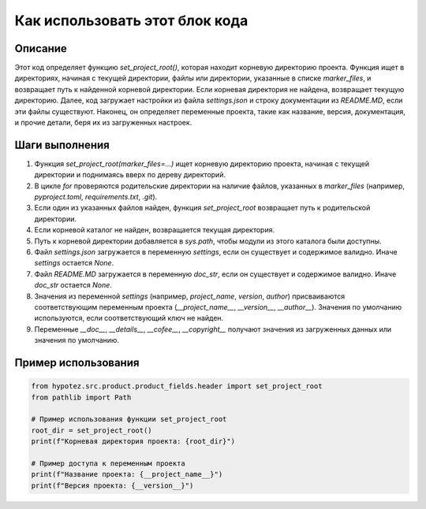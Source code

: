 Как использовать этот блок кода
=========================================================================================

Описание
-------------------------
Этот код определяет функцию `set_project_root()`, которая находит корневую директорию проекта.  Функция ищет в директориях, начиная с текущей директории, файлы или директории, указанные в списке `marker_files`, и возвращает путь к найденной корневой директории. Если корневая директория не найдена, возвращает текущую директорию.  Далее, код загружает настройки из файла `settings.json` и строку документации из `README.MD`, если эти файлы существуют. Наконец, он определяет переменные проекта, такие как название, версия, документация, и прочие детали, беря их из загруженных настроек.

Шаги выполнения
-------------------------
1. Функция `set_project_root(marker_files=...)` ищет корневую директорию проекта, начиная с текущей директории и поднимаясь вверх по дереву директорий.
2. В цикле `for` проверяются родительские директории на наличие файлов, указанных в `marker_files` (например, `pyproject.toml`, `requirements.txt`, `.git`).
3. Если один из указанных файлов найден, функция `set_project_root` возвращает путь к родительской директории.
4. Если корневой каталог не найден, возвращается текущая директория.
5. Путь к корневой директории добавляется в `sys.path`, чтобы модули из этого каталога были доступны.
6. Файл `settings.json` загружается в переменную `settings`, если он существует и содержимое валидно.  Иначе `settings` остается `None`.
7. Файл `README.MD` загружается в переменную `doc_str`, если он существует и содержимое валидно.  Иначе `doc_str` остается `None`.
8. Значения из переменной `settings` (например, `project_name`, `version`, `author`) присваиваются соответствующим переменным проекта (`__project_name__`, `__version__`, `__author__`). Значения по умолчанию используются, если соответствующий ключ не найден.
9. Переменные `__doc__`, `__details__`, `__cofee__`, `__copyright__` получают значения из загруженных данных или значения по умолчанию.


Пример использования
-------------------------
.. code-block:: python

    from hypotez.src.product.product_fields.header import set_project_root
    from pathlib import Path

    # Пример использования функции set_project_root
    root_dir = set_project_root()
    print(f"Корневая директория проекта: {root_dir}")

    # Пример доступа к переменным проекта
    print(f"Название проекта: {__project_name__}")
    print(f"Версия проекта: {__version__}")